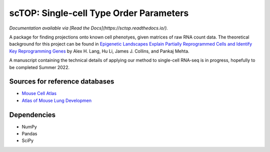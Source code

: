 =========================================================================================
scTOP: Single-cell Type Order Parameters
=========================================================================================

*Documentation available via [Read the Docs](https://sctop.readthedocs.io/).*

A package for finding projections onto known cell phenotyes, given matrices of raw RNA count data. 
The theoretical background for this project can be found in `Epigenetic Landscapes Explain Partially Reprogrammed Cells and Identify Key Reprogramming Genes <https://journals.plos.org/ploscompbiol/article?id=10.1371/journal.pcbi.1003734>`_ by Alex H. Lang, Hu Li, James J. Collins, and Pankaj Mehta. 

A manuscript containing the technical details of applying our method to single-cell RNA-seq is in progress, hopefully to be completed Summer 2022.

Sources for reference databases
=================================
* `Mouse Cell Atlas <http://bis.zju.edu.cn/MCA/>`_
* `Atlas of Mouse Lung Developmen <https://journals.biologists.com/dev/article-abstract/148/24/dev199512/273783/A-single-cell-atlas-of-mouse-lung-development?redirectedFrom=fulltext>`_

Dependencies
=============
* NumPy
* Pandas
* SciPy

